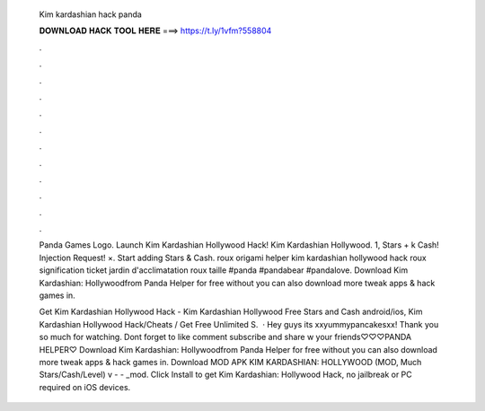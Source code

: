   Kim kardashian hack panda
  
  
  
  𝐃𝐎𝐖𝐍𝐋𝐎𝐀𝐃 𝐇𝐀𝐂𝐊 𝐓𝐎𝐎𝐋 𝐇𝐄𝐑𝐄 ===> https://t.ly/1vfm?558804
  
  
  
  .
  
  
  
  .
  
  
  
  .
  
  
  
  .
  
  
  
  .
  
  
  
  .
  
  
  
  .
  
  
  
  .
  
  
  
  .
  
  
  
  .
  
  
  
  .
  
  
  
  .
  
  Panda Games Logo. Launch Kim Kardashian Hollywood Hack! Kim Kardashian Hollywood. 1, Stars + k Cash! Injection Request! ×. Start adding Stars & Cash. roux origami helper kim kardashian hollywood hack roux signification ticket jardin d'acclimatation roux taille #panda #pandabear #pandalove. Download Kim Kardashian: Hollywoodfrom Panda Helper for free without  you can also download more tweak apps & hack games in.
  
  Get Kim Kardashian Hollywood Hack - Kim Kardashian Hollywood Free Stars and Cash android/ios, Kim Kardashian Hollywood Hack/Cheats / Get Free Unlimited S.  · Hey guys its xxyummypancakesxx! Thank you so much for watching. Dont forget to like comment subscribe and share w your friends♡♡♡PANDA HELPER♡  Download Kim Kardashian: Hollywoodfrom Panda Helper for free without  you can also download more tweak apps & hack games in. Download MOD APK KIM KARDASHIAN: HOLLYWOOD (MOD, Much Stars/Cash/Level) v -  - _mod. Click Install to get Kim Kardashian: Hollywood Hack, no jailbreak or PC required on iOS devices.

